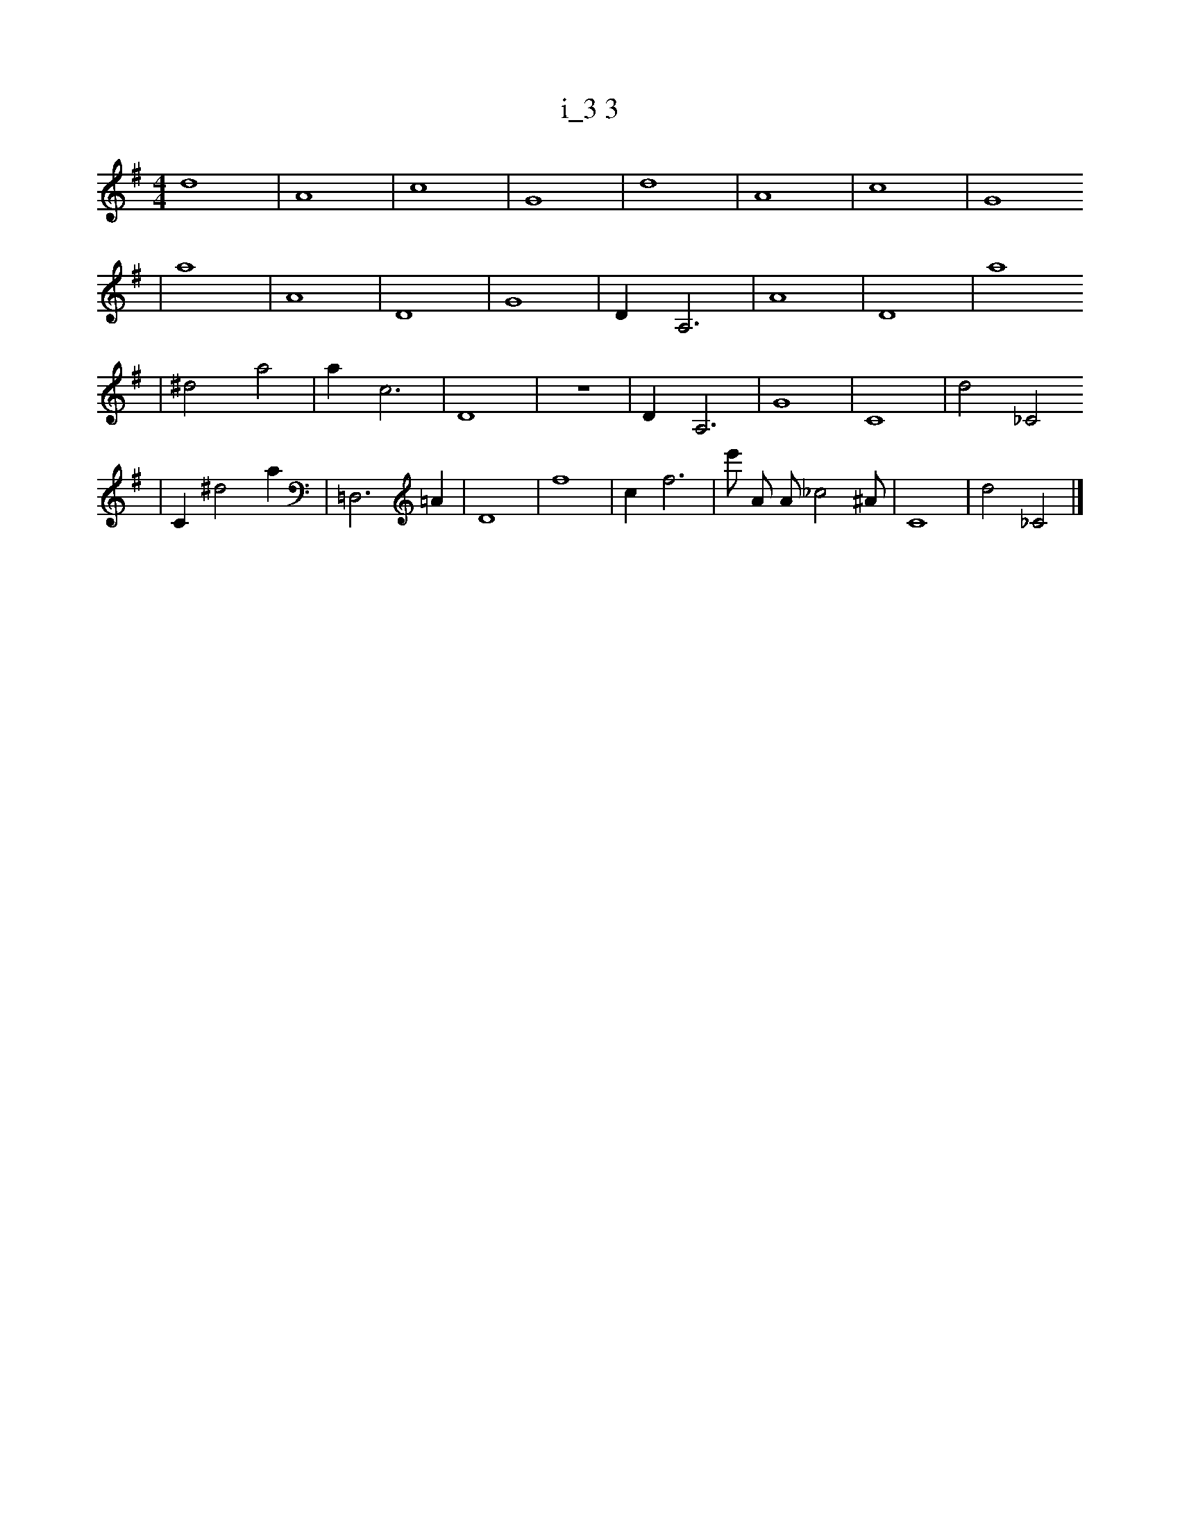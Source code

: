 X:1
T:i_3 3
M:4/4
L:1/4
K:G
d4 | A4 | c4 | G4 | d4 | A4 | c4 | G4
| a4 | A4 | D4 | G4 | D1 A,3 | A4 | D4 | a4
| ^d2 a2 | a1 c3 | D4 | z4 | D1 A,3 | G4 | C4 | d2 _C2
| C1 ^d2 a1 | =D,3 =A1 | D4 | f4 | c1 f3 | e'1/2 A1/2 A1/2 _c2 ^A1/2 | C4 | d2 _C2 |]
